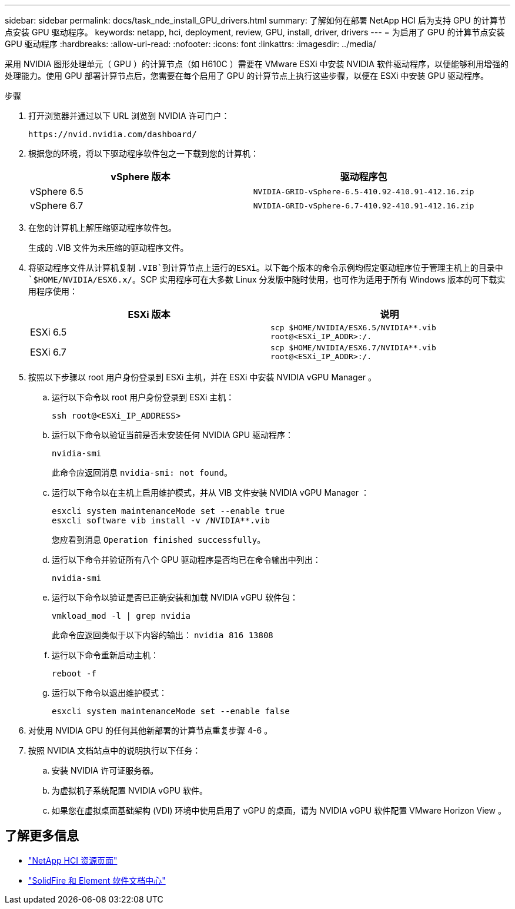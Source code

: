 ---
sidebar: sidebar 
permalink: docs/task_nde_install_GPU_drivers.html 
summary: 了解如何在部署 NetApp HCI 后为支持 GPU 的计算节点安装 GPU 驱动程序。 
keywords: netapp, hci, deployment, review, GPU, install, driver, drivers 
---
= 为启用了 GPU 的计算节点安装 GPU 驱动程序
:hardbreaks:
:allow-uri-read: 
:nofooter: 
:icons: font
:linkattrs: 
:imagesdir: ../media/


[role="lead"]
采用 NVIDIA 图形处理单元（ GPU ）的计算节点（如 H610C ）需要在 VMware ESXi 中安装 NVIDIA 软件驱动程序，以便能够利用增强的处理能力。使用 GPU 部署计算节点后，您需要在每个启用了 GPU 的计算节点上执行这些步骤，以便在 ESXi 中安装 GPU 驱动程序。

.步骤
. 打开浏览器并通过以下 URL 浏览到 NVIDIA 许可门户：
+
[listing]
----
https://nvid.nvidia.com/dashboard/
----
. 根据您的环境，将以下驱动程序软件包之一下载到您的计算机：
+
|===
| vSphere 版本 | 驱动程序包 


| vSphere 6.5 | `NVIDIA-GRID-vSphere-6.5-410.92-410.91-412.16.zip` 


| vSphere 6.7 | `NVIDIA-GRID-vSphere-6.7-410.92-410.91-412.16.zip` 
|===
. 在您的计算机上解压缩驱动程序软件包。
+
生成的 .VIB 文件为未压缩的驱动程序文件。

. 将驱动程序文件从计算机复制 `.VIB`到计算节点上运行的ESXi。以下每个版本的命令示例均假定驱动程序位于管理主机上的目录中 `$HOME/NVIDIA/ESX6.x/`。SCP 实用程序可在大多数 Linux 分发版中随时使用，也可作为适用于所有 Windows 版本的可下载实用程序使用：
+
|===
| ESXi 版本 | 说明 


| ESXi 6.5 | `scp $HOME/NVIDIA/ESX6.5/NVIDIA**.vib root@<ESXi_IP_ADDR>:/.` 


| ESXi 6.7 | `scp $HOME/NVIDIA/ESX6.7/NVIDIA**.vib root@<ESXi_IP_ADDR>:/.` 
|===
. 按照以下步骤以 root 用户身份登录到 ESXi 主机，并在 ESXi 中安装 NVIDIA vGPU Manager 。
+
.. 运行以下命令以 root 用户身份登录到 ESXi 主机：
+
[listing]
----
ssh root@<ESXi_IP_ADDRESS>
----
.. 运行以下命令以验证当前是否未安装任何 NVIDIA GPU 驱动程序：
+
[listing]
----
nvidia-smi
----
+
此命令应返回消息 `nvidia-smi: not found`。

.. 运行以下命令以在主机上启用维护模式，并从 VIB 文件安装 NVIDIA vGPU Manager ：
+
[listing]
----
esxcli system maintenanceMode set --enable true
esxcli software vib install -v /NVIDIA**.vib
----
+
您应看到消息 `Operation finished successfully`。

.. 运行以下命令并验证所有八个 GPU 驱动程序是否均已在命令输出中列出：
+
[listing]
----
nvidia-smi
----
.. 运行以下命令以验证是否已正确安装和加载 NVIDIA vGPU 软件包：
+
[listing]
----
vmkload_mod -l | grep nvidia
----
+
此命令应返回类似于以下内容的输出： `nvidia 816 13808`

.. 运行以下命令重新启动主机：
+
[listing]
----
reboot -f
----
.. 运行以下命令以退出维护模式：
+
[listing]
----
esxcli system maintenanceMode set --enable false
----


. 对使用 NVIDIA GPU 的任何其他新部署的计算节点重复步骤 4-6 。
. 按照 NVIDIA 文档站点中的说明执行以下任务：
+
.. 安装 NVIDIA 许可证服务器。
.. 为虚拟机子系统配置 NVIDIA vGPU 软件。
.. 如果您在虚拟桌面基础架构 (VDI) 环境中使用启用了 vGPU 的桌面，请为 NVIDIA vGPU 软件配置 VMware Horizon View 。






== 了解更多信息

* https://www.netapp.com/us/documentation/hci.aspx["NetApp HCI 资源页面"^]
* http://docs.netapp.com/sfe-122/index.jsp["SolidFire 和 Element 软件文档中心"^]

